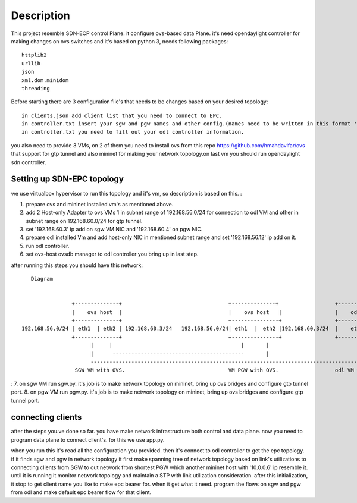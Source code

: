 ..
      Licensed under the Apache License, Version 2.0 (the "License"); you may
      not use this file except in compliance with the License. You may obtain
      a copy of the License at

          http://www.apache.org/licenses/LICENSE-2.0

      Unless required by applicable law or agreed to in writing, software
      distributed under the License is distributed on an "AS IS" BASIS, WITHOUT
      WARRANTIES OR CONDITIONS OF ANY KIND, either express or implied. See the
      License for the specific language governing permissions and limitations
      under the License.

      Convention for heading levels in Open vSwitch documentation:

      =======  Heading 0 (reserved for the title in a document)
      -------  Heading 1
      ~~~~~~~  Heading 2
      +++++++  Heading 3
      '''''''  Heading 4

      Avoid deeper levels because they do not render well.

=================
Description
=================

This project resemble SDN-ECP control Plane. it configure ovs-based data Plane. it's need opendaylight controller for making changes on ovs switches and it's based on python 3, needs following packages::

      httplib2
      urllib
      json
      xml.dom.minidom
      threading

Before starting there are 3 configuration file's that needs to be changes based on your desired topology::

      in clients.json add client list that you need to connect to EPC.
      in controller.txt insert your sgw and pgw names and other config.(names need to be written in this format 'sw'+integer  e.g. 'sw1')
      in controller.txt you need to fill out your odl controller information.
      
you also need to provide 3 VMs, on 2 of them you need to install ovs from this repo https://github.com/hmahdavifar/ovs that support for gtp tunnel and also mininet for making your network topology.on last vm you should run opendaylight sdn controller.

Setting up SDN-EPC topology 
-----------------------------------------
we use virtualbox hypervisor to run this topology and it's vm, so description is based on this.
:

1. prepare ovs and mininet installed vm's as mentioned above.
2. add 2 Host-only Adapter to ovs VMs 1 in subnet range of 192.168.56.0/24 for connection to odl VM and other in subnet range on 192.168.60.0/24 for gtp tunnel.
3. set '192.168.60.3' ip add on sgw VM NIC and '192.168.60.4' on pgw NIC.
4. prepare odl installed Vm and add host-only NIC in mentioned subnet range and set '192.168.56.12' ip add on it.
5. run odl controller.
6. set ovs-host ovsdb manager to odl controller you bring up in last step.


after running this steps you should have this network:
::

    Diagram

                                                                 
                 +--------------+                                  +--------------+                  +--------------+
                 |    ovs host  |                                  |    ovs host   |                 |    odl       |
                 +--------------+                                  +---------------+                 +--------------+
 192.168.56.0/24 | eth1  | eth2 | 192.168.60.3/24   192.168.56.0/24| eth1  |  eth2 |192.168.60.3/24  |    eth1      |192.168.56.12/24
                 +--------------+                                  +---------------+                 +--------------+
                       |     |                                         |       |                            | 
                       |      ------------------------------------------       |                            |
                       --------------------------------------------------------------------------------------
                  SGW VM with OVS.                                 VM PGW with OVS.                  odl VM with opendaylight.

:
7. on sgw VM run sgw.py. it's job is to make network topology on mininet, bring up ovs bridges and configure gtp tunnel port.
8. on pgw VM run pgw.py. it's job is to make network topology on mininet, bring up ovs bridges and configure gtp tunnel port.


connecting clients
-----------------------------------------
after the steps you.ve done so far. you have make network infrastructure both control and data plane. now you need to program data plane to connect client's. for this we use app.py.

when you run this it's read all the configuration you provided. then it's connect to odl controller to get the epc topology. if it finds sgw and pgw in network topology it first make spanning tree of network topology based on link's utilizations to connecting clients from SGW to out network from shortest PGW which another mininet host with '10.0.0.6' ip resemble it. until it is running it monitor network topology and maintain a STP with link utilization consideration.
after this initialization, it stop to get client name you like to make epc bearer for. when it get what it need. program the flows on sgw and pgw from odl and make default epc bearer flow for that client.





